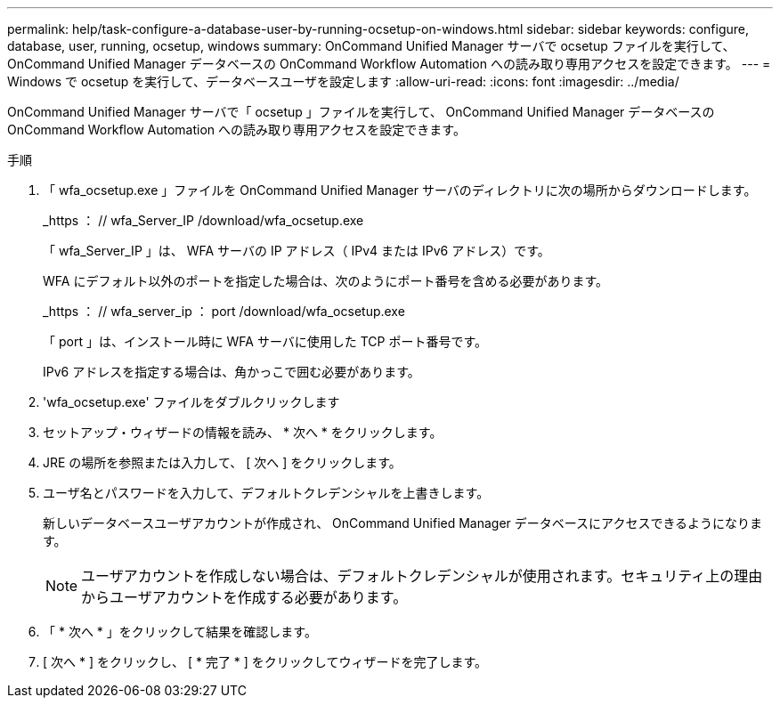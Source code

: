 ---
permalink: help/task-configure-a-database-user-by-running-ocsetup-on-windows.html 
sidebar: sidebar 
keywords: configure, database, user, running, ocsetup, windows 
summary: OnCommand Unified Manager サーバで ocsetup ファイルを実行して、 OnCommand Unified Manager データベースの OnCommand Workflow Automation への読み取り専用アクセスを設定できます。 
---
= Windows で ocsetup を実行して、データベースユーザを設定します
:allow-uri-read: 
:icons: font
:imagesdir: ../media/


[role="lead"]
OnCommand Unified Manager サーバで「 ocsetup 」ファイルを実行して、 OnCommand Unified Manager データベースの OnCommand Workflow Automation への読み取り専用アクセスを設定できます。

.手順
. 「 wfa_ocsetup.exe 」ファイルを OnCommand Unified Manager サーバのディレクトリに次の場所からダウンロードします。
+
_https ： // wfa_Server_IP /download/wfa_ocsetup.exe

+
「 wfa_Server_IP 」は、 WFA サーバの IP アドレス（ IPv4 または IPv6 アドレス）です。

+
WFA にデフォルト以外のポートを指定した場合は、次のようにポート番号を含める必要があります。

+
_https ： // wfa_server_ip ： port /download/wfa_ocsetup.exe

+
「 port 」は、インストール時に WFA サーバに使用した TCP ポート番号です。

+
IPv6 アドレスを指定する場合は、角かっこで囲む必要があります。

. 'wfa_ocsetup.exe' ファイルをダブルクリックします
. セットアップ・ウィザードの情報を読み、 * 次へ * をクリックします。
. JRE の場所を参照または入力して、 [ 次へ ] をクリックします。
. ユーザ名とパスワードを入力して、デフォルトクレデンシャルを上書きします。
+
新しいデータベースユーザアカウントが作成され、 OnCommand Unified Manager データベースにアクセスできるようになります。

+

NOTE: ユーザアカウントを作成しない場合は、デフォルトクレデンシャルが使用されます。セキュリティ上の理由からユーザアカウントを作成する必要があります。

. 「 * 次へ * 」をクリックして結果を確認します。
. [ 次へ * ] をクリックし、 [ * 完了 * ] をクリックしてウィザードを完了します。

